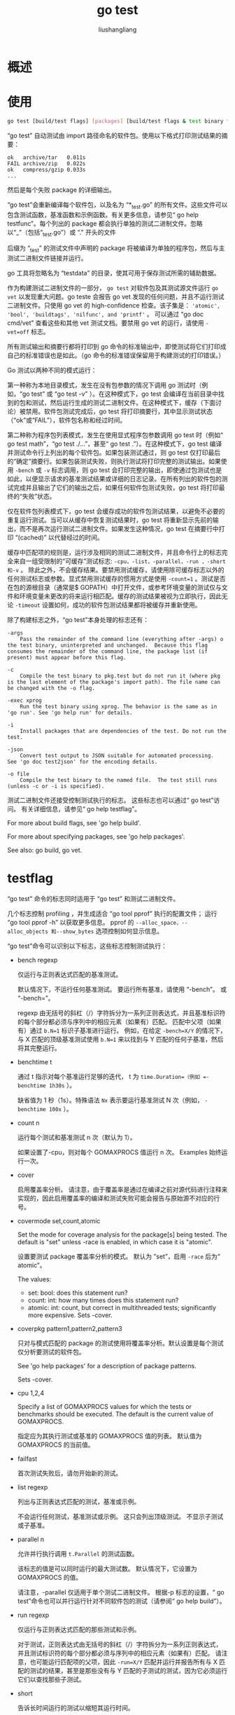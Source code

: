 # -*- coding:utf-8-*-
#+TITLE: go test
#+AUTHOR: liushangliang
#+EMAIL: phenix3443+github@gmail.com
* 概述

* 使用
  #+BEGIN_SRC sh
go test [build/test flags] [packages] [build/test flags & test binary flags]
  #+END_SRC

  “go test” 自动测试由 import 路径命名的软件包。使用以下格式打印测试结果的摘要：
  #+begin_example
	ok   archive/tar   0.011s
	FAIL archive/zip   0.022s
	ok   compress/gzip 0.033s
	...
  #+end_example

  然后是每个失败 package 的详细输出。

  “go test”会重新编译每个软件包，以及名为 “*_test.go” 的所有文件。这些文件可以包含测试函数，基准函数和示例函数。有关更多信息，请参见“ go help testfunc”。每个列出的 package 都会执行单独的测试二进制文件。忽略以“_”（包括“_test.go”）或 “.” 开头的文件

  后缀为 “_test” 的测试文件中声明的 package 将被编译为单独的程序包，然后与主测试二进制文件链接并运行。

  go 工具将忽略名为 “testdata” 的目录，使其可用于保存测试所需的辅助数据。

  作为构建测试二进制文件的一部分， =go test= 对软件包及其测试源文件运行 =go vet= 以发现重大问题。go teste 会报告 go vet 发现的任何问题，并且不运行测试二进制文件。只使用 go vet 的 high-confidence 检查。该子集是： ='atomic', 'bool', 'buildtags', 'nilfunc', and 'printf'= 。 可以通过 “go doc cmd/vet” 查看这些和其他 vet 测试文档。要禁用 go vet 的运行，请使用 ~-vet=off~ 标志。

  所有测试输出和摘要行都将打印到 go 命令的标准输出中，即使测试将它们打印成自己的标准错误也是如此。（go 命令的标准错误保留用于构建测试的打印错误。）

  Go 测试以两种不同的模式运行：

  第一种称为本地目录模式，发生在没有包参数的情况下调用 go 测试时（例如，“go test” 或 “go test -v” ）。在这种模式下，go test 会编译在当前目录中找到的包和测试，然后运行生成的测试二进制文件。在这种模式下，缓存（下面讨论）被禁用。软件包测试完成后，go test 将打印摘要行，其中显示测试状态（“ok”或“FAIL”），软件包名称和经过时间。

  第二种称为程序包列表模式，发生在使用显式程序包参数调用 go test 时（例如“ go test math”，“go test ./...”，甚至“ go test .”）。在这种模式下，go test 编译并测试命令行上列出的每个软件包。如果包装测试通过，则 go test 仅打印最后的“确定”摘要行。如果包装测试失败，则执行测试将打印完整的测试输出。如果使用 =-bench= 或 =-v= 标志调用，则 go test 会打印完整的输出，即使通过包测试也是如此，以便显示请求的基准测试结果或详细的日志记录。在所有列出的软件包的测试完成并且输出了它们的输出之后，如果任何软件包测试失败，go test 将打印最终的“失败”状态。

  仅在软件包列表模式下，go test 会缓存成功的软件包测试结果，以避免不必要的重复运行测试。当可以从缓存中恢复测试结果时，go test 将重新显示先前的输出，而不是再次运行测试二进制文件。如果发生这种情况，go test 在摘要行中打印 “(cached)” 以代替经过的时间。

  缓存中匹配项的规则是，运行涉及相同的测试二进制文件，并且命令行上的标志完全来自一组受限制的“可缓存”测试标志: =-cpu，-list，-parallel，-run ，-short 和-v= 。 除此之外，不会缓存结果。要禁用测试缓存，请使用除可缓存标志以外的任何测试标志或参数。显式禁用测试缓存的惯用方式是使用 ~-count=1~ 。测试是否在包的源根目录（通常是$ GOPATH）中打开文件，或参考环境变量的测试仅与文件和环境变量未更改的将来运行相匹配。缓存的测试结果被视为立即执行，因此无论 =-timeout= 设置如何，成功的软件包测试结果都将被缓存并重新使用。

  除了构建标志之外，“go test”本身处理的标志还有：
  #+begin_example
-args
    Pass the remainder of the command line (everything after -args) o the test binary, uninterpreted and unchanged.  Because this flag consumes the remainder of the command line, the package list (if present) must appear before this flag.

-c
    Compile the test binary to pkg.test but do not run it (where pkg is the last element of the package's import path). The file name can be changed with the -o flag.

-exec xprog
    Run the test binary using xprog. The behavior is the same as in 'go run'. See 'go help run' for details.

-i
    Install packages that are dependencies of the test. Do not run the test.

-json
    Convert test output to JSON suitable for automated processing.  See 'go doc test2json' for the encoding details.

-o file
    Compile the test binary to the named file.  The test still runs (unless -c or -i is specified).
  #+end_example

  测试二进制文件还接受控制测试执行的标志。 这些标志也可以通过“ go test”访问。 有关详细信息，请参见“ go help testflag”。

  For more about build flags, see 'go help build'.

  For more about specifying packages, see 'go help packages'.

  See also: go build, go vet.

* testflag
  “go test” 命令的标志同时适用于 “go test” 和测试二进制文件。

  几个标志控制 profiling ，并生成适合 “go tool pprof” 执行的配置文件； 运行 “go tool pprof -h” 以获取更多信息。 pprof 的 =--alloc_space，--alloc_objects 和--show_bytes= 选项控制如何显示信息。

  “go test”命令可以识别以下标志，这些标志控制测试执行：

  - bench regexp

    仅运行与正则表达式匹配的基准测试。

    默认情况下，不运行任何基准测试。 要运行所有基准，请使用 “-bench”。 或 “-bench=”。

    regexp 由无括号的斜杠（/）字符拆分为一系列正则表达式，并且基准标识符的每个部分都必须与序列中的相应元素（如果有）匹配。 匹配中父项（如果有）通过 ~b.N=1~ 标识子基准进行运行。 例如，在给定 ~-bench=X/Y~ 的情况下，与 X 匹配的顶级基准测试使用 ~b.N=1~ 来以找到与 Y 匹配的任何子基准，然后将其完整运行。

  - benchtime t

    通过 t 指示对每个基准运行足够的迭代， t 为 =time.Duration=（例如 =-benchtime 1h30s= ）。

    缺省值为 1 秒（1s）。特殊语法 =Nx= 表示要运行基准测试 N 次（例如， =-benchtime 100x= ）。

  - count n

    运行每个测试和基准测试 n 次（默认为 1）。

    如果设置了-cpu，则对每个 GOMAXPROCS 值运行 n 次。 Examples 始终运行一次。

  - cover

    启用覆盖率分析。 请注意，由于覆盖率是通过在编译之前对源代码进行注释来实现的，因此启用覆盖率的编译和测试失败可能会报告与原始源不对应的行号。

  - covermode set,count,atomic

    Set the mode for coverage analysis for the package[s] being tested. The default is "set" unless -race is enabled, in which case it is "atomic".

    设置要测试 package 覆盖率分析的模式。 默认为 ”set”，启用 =-race= 后为“ atomic”。

    The values:
    + set: bool: does this statement run?
    + count: int: how many times does this statement run?
    + atomic: int: count, but correct in multithreaded tests; significantly more expensive. Sets -cover.

  - coverpkg pattern1,pattern2,pattern3

    只对与模式匹配的 package 的测试使用将覆盖率分析。默认设置是每个测试仅分析要测试的软件包。

    See 'go help packages' for a description of package patterns.

	Sets -cover.

  - cpu 1,2,4

	Specify a list of GOMAXPROCS values for which the tests or benchmarks should be executed. The default is the current value of GOMAXPROCS.

    指定应为其执行测试或基准的 GOMAXPROCS 值的列表。 默认值为 GOMAXPROCS 的当前值。

  - failfast

    首次测试失败后，请勿开始新的测试。

  - list regexp

    列出与正则表达式匹配的测试，基准或示例。

    不会运行任何测试，基准测试或示例。 这只会列出顶级测试。 不显示子测试或子基准。


  - parallel n

    允许并行执行调用 =t.Parallel= 的测试函数。

    该标志的值是可以同时运行的最大测试数。 默认情况下，它设置为 GOMAXPROCS 的值。

    请注意，-parallel 仅适用于单个测试二进制文件。 根据-p 标志的设置，“ go test”命令也可以并行运行针对不同软件包的测试（请参阅“ go help build”）。

  - run regexp

    仅运行与正则表达式匹配的那些测试和示例。

    对于测试，正则表达式由无括号的斜杠（/）字符拆分为一系列正则表达式，并且测试标识符的每个部分都必须与序列中的相应元素（如果有）匹配。 请注意，也可能运行匹配项的父项，因此 ~-run=X/Y~ 匹配并运行并报告所有与 X 匹配的测试的结果，甚至是那些没有与 Y 匹配的子测试的测试，因为它必须运行它们以查找那些子测试。

  - short

    告诉长时间运行的测试以缩短其运行时间。

    它默认情况下是关闭的，但是在 all.bash 期间设置，以便安装 Go 树可以运行健全性检查，而不花费时间运行详尽的测试。

  - timeout d

    如果测试二进制文件的运行时间超过持续时间 d，则出现 panic。 如果 d 为 0，则禁用超时。 默认值为 10 分钟（10m）。

  - v

    详细的输出：在运行所有测试时记录它们。 即使测试成功，也要打印 Log 和 Logf 调用中的所有文本。

  - vet list

    将“ go test”期间的“ go vet”调用配置为使用逗号分隔的 vet 检查列表。

    如果列表为空，则“ go test”将运行“ go vet”，并带有经过整理的被认为总是值得解决的检查清单。

    如果列表为“ off”，则“ go test”根本不会运行“ go vet”。


  以下标记也可以被“go test”识别，并且可以在执行期间用于分析测试：

  - benchmem

	打印基准的内存分配统计信息。

  - blockprofile block.out

    Write a goroutine blocking profile to the specified file when all tests are complete.

    所有测试完成后，将 goroutine 阻塞分析写入指定的文件。

    像-c 那样写测试二进制文件。

  - blockprofilerate n

    通过使用 n 调用 runtime.SetBlockProfileRate 来控制 goroutine 阻塞分析中提供的详细信息。 请参阅“转到 doc runtime.SetBlockProfileRate”。

    profiler 的目的是程序花费的每 n 纳秒中平均采样一个阻塞事件。 默认情况下，如果设置了 =-test.blockprofile= 而没有此标志，则将记录所有阻塞事件，等效于 ~-test.blockprofilerate=1~ 。

  - coverprofile cover.out

    所有测试通过后，将 coverage 配置文件写入文件。 需设置 =-cover= 。


  - cpuprofile cpu.out

    退出之前，将 CPU 分析文件写入指定的文件。

    Writes test binary as -c would.

  - memprofile mem.out

    所有测试通过后，将内存分配分析写入文件。

    Writes test binary as -c would.

  - memprofilerate n

    通过设置 runtime.MemProfileRate 启用更精确（且 expensive）的内存分配分析。 请参阅“go doc runtime.MemProfileRate”。

    To profile all memory allocations, use -test.memprofilerate=1.

  - mutexprofile mutex.out

    所有测试完成后，将互斥锁争用分析写入指定的文件。

    Writes test binary as -c would.

  - mutexprofilefraction n

	Sample 1 in n stack traces of goroutines holding a contended mutex.

    从持有竞争互斥量的 goroutine 的 n 个堆栈跟踪中采样 1。

  - outputdir directory

    将 profile 文件中的输出文件放在指定目录中，默认情况下是运行“ go test”的目录。

  - trace trace.out

    退出之前，将执行跟踪记录写入指定的文件。

  这些标志中的每一个也可以通过可选的“test.”前缀来识别。 如 -test.v 。 但是，当直接调用生成的测试二进制文件（“ go test -c”的结果）时，前缀是必需的。

  “go test” 命令在调用测试二进制文件之前，视情况在可选软件包列表之前和之后重写或删除已识别的标志。

  For instance, the command

  #+BEGIN_SRC sh
go test -v -myflag testdata -cpuprofile=prof.out -x
  #+END_SRC

  will compile the test binary and then run it as

  #+BEGIN_SRC sh
pkg.test -test.v -myflag testdata -test.cpuprofile=prof.out
  #+END_SRC

  （-x 标志被删除，因为它仅适用于 go 命令的执行，不适用于测试本身。）

  生成 profile 文件的测试标记（除了覆盖率以外）还将测试二进制文件保留在 pkg.test 中，以便在分析配置文件时使用。

  当“ go test”运行测试二进制文件时，它将在相应程序包的源代码目录中运行。取决于测试，直接调用生成的测试二进制文件时可能需要执行相同的操作。

  命令行软件包列表（如果存在）必须出现在 go test 命令未知的任何标志之前。继续上面的示例，程序包列表必须出现在-myflag 之前，但可能出现在-v 的任一侧。

  当“ go test”以程序包列表模式运行时，“ go test”会缓存成功的程序包测试结果，以避免不必要的重复运行测试。要禁用测试缓存，请使用除可缓存标志以外的任何测试标志或参数。显式禁用测试缓存的惯用方式是使用 ~-count=1~ 。

  为了避免将测试二进制文件的参数解释为已知标志或程序包名称，请使用-args（请参阅“ go help test”），该参数会将命令行的其余部分传递给未经解释和更改的测试二进制文件。

  For instance, the command

  #+BEGIN_SRC sh
go test -v -args -x -v
  #+END_SRC

  will compile the test binary and then run it as
  #+BEGIN_SRC sh
pkg.test -test.v -x -v
  #+END_SRC

  Similarly,

  #+BEGIN_SRC sh
go test -args math
  #+END_SRC

  will compile the test binary and then run it as

  #+BEGIN_SRC sh
pkg.test math
  #+END_SRC

  在第一个示例中，-x 和第二个-v 不变地传递到测试二进制文件，并且对 go 命令本身没有影响。 在第二个示例中，参数 math 传递给测试二进制文件，而不是被解释为程序包列表。
